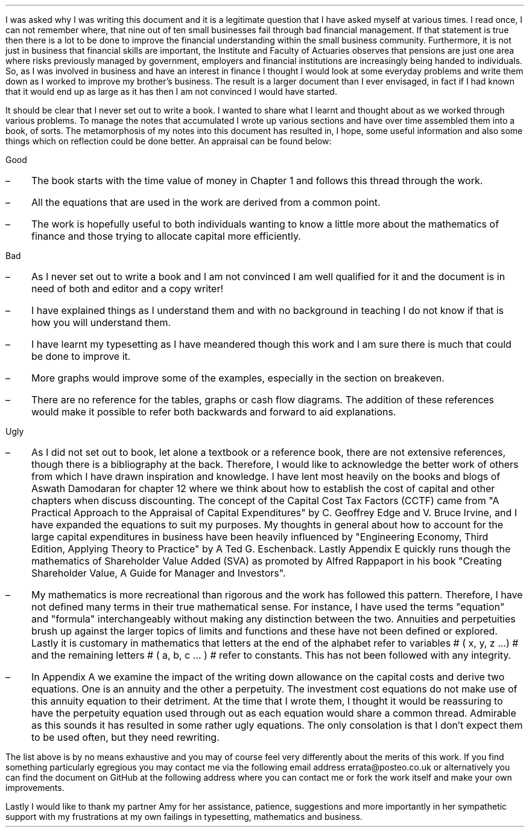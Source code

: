 .
.B1
.\" .B
.sp
.\" .ce
.\" .LG
.\" Note
.\" .LP
.B
This document is a DRAFT. I am continuing to work on it and some chapters are
unfinished and others need improving.
.R
.sp
As a draft there maybe spelling, grammatical and/or mathematical errors. Where
there are errors I hope that the words are bent and the numbers are straight
but there are no guarantees.
.sp
.B2
.sp 3
I was asked why I was writing this document and it is a legitimate question
that I have asked myself at various times. I read once, I can not remember
where, that nine out of ten small businesses fail through bad financial
management. If that statement is true then there is a lot to be done to improve
the financial understanding within the small business community. Furthermore,
it is not just in business that financial skills are important, the Institute
and Faculty of Actuaries observes that pensions are just one area where risks
previously managed by government, employers and financial institutions are
increasingly being handed to individuals. So, as I was involved in business and
have an interest in finance I thought I would look at some everyday problems
and write them down as I worked to improve my brother's business. The result is
a larger document than I ever envisaged, in fact if I had known that it would
end up as large as it has then I am not convinced I would have started.
.LP
It should be clear that I never set out to write a book. I wanted to share what
I learnt and thought about as we worked through various problems. To manage the
notes that accumulated I wrote up various sections and have over time assembled
them into a book, of sorts. The metamorphosis of my notes into this document
has resulted in, I hope, some useful information and also some things which on
reflection could be done better. An appraisal can be found below: 
.
.LP
Good
.IP \(en 3
The book starts with the time value of money in Chapter 1 and follows this
thread through the work.
.IP \(en 3
All the equations that are used in the work are derived from a common point.
.IP \(en 3
The work is hopefully useful to both individuals wanting to know a little more
about the mathematics of finance and those trying to allocate capital more
efficiently.
.
.LP
Bad
.IP \(en 3
As I never set out to write a book and I am not convinced I am well qualified
for it and the document is in need of both and editor and a copy writer!
.IP \(en 3
I have explained things as I understand them and with no background in teaching
I do not know if that is how you will understand them.
.IP \(en 3
I have learnt my typesetting as I have meandered though this work and I am sure
there is much that could be done to improve it.
.IP \(en 3
More graphs would improve some of the examples, especially in the section on
breakeven.
.IP \(en 3
There are no reference for the tables, graphs or cash flow diagrams. The
addition of these references would make it possible to refer both backwards and
forward to aid explanations.
.
.LP
Ugly
.IP \(en 3
As I did not set out to book, let alone a textbook or a reference book, there
are not extensive references, though there is a bibliography at the back.
Therefore, I would like to acknowledge the better work of others from which I
have drawn inspiration and knowledge. I have lent most heavily on the books and
blogs of Aswath Damodaran for chapter 12 where we think about how to establish
the cost of capital and other chapters when discuss discounting. The concept of
the Capital Cost Tax Factors (CCTF) came from "A Practical Approach to the
Appraisal of Capital Expenditures" by C.  Geoffrey Edge and V. Bruce Irvine,
and I have expanded the equations to suit my purposes. My thoughts in general
about how to account for the large capital expenditures in business have been
heavily influenced by "Engineering Economy, Third Edition, Applying Theory to
Practice" by A Ted G.  Eschenback. Lastly Appendix E quickly runs though the
mathematics of Shareholder Value Added (SVA) as promoted by Alfred Rappaport in
his book "Creating Shareholder Value, A Guide for Manager and Investors".
.IP \(en 3
My mathematics is more recreational than rigorous and the work has followed
this pattern. Therefore, I have not defined many terms in their true
mathematical sense. For instance, I have used the terms "equation" and
"formula" interchangeably without making any distinction between the two.
Annuities and perpetuities brush up against the larger topics of limits and
functions and these have not been defined or explored. Lastly it is customary
in mathematics that letters at the end of the alphabet refer to variables # (
x, y, z ...) # and the remaining letters # ( a, b, c ... ) # refer to constants.
This has not been followed with any integrity.
.IP \(en 3
In Appendix A we examine the impact of the writing down allowance on the
capital costs and derive two equations. One is an annuity and the other a
perpetuity. The investment cost equations do not make use of this annuity
equation to their detriment. At the time that I wrote them, I thought it would
be reassuring to have the perpetuity equation used through out as each equation
would share a common thread. Admirable as this sounds it has resulted in some
rather ugly equations. The only consolation is that I don't expect them to be
used often, but they need rewriting.
.LP
The list above is by no means exhaustive and you may of course feel very
differently about the merits of this work. If you find something particularly
egregious you may contact me via the following email address
errata@posteo.co.uk or alternatively you can find the document on GitHub at the
following address
.pdfhref W -A , https://github.com/gmonteith/capital-allocation
where you can contact me or fork the work itself and make your own
improvements.
.LP
Lastly I would like to thank my partner Amy for her assistance, patience,
suggestions and more importantly in her sympathetic support with my
frustrations at my own failings in typesetting, mathematics and business.

